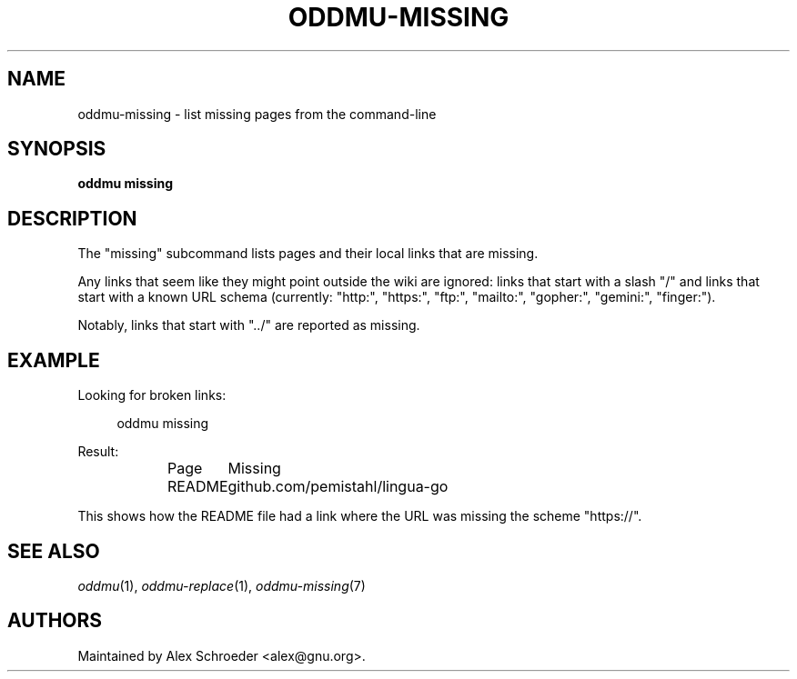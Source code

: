.\" Generated by scdoc 1.11.2
.\" Complete documentation for this program is not available as a GNU info page
.ie \n(.g .ds Aq \(aq
.el       .ds Aq '
.nh
.ad l
.\" Begin generated content:
.TH "ODDMU-MISSING" "1" "2023-11-05"
.PP
.SH NAME
.PP
oddmu-missing - list missing pages from the command-line
.PP
.SH SYNOPSIS
.PP
\fBoddmu missing\fR
.PP
.SH DESCRIPTION
.PP
The "missing" subcommand lists pages and their local links that are missing.\&
.PP
Any links that seem like they might point outside the wiki are ignored: links
that start with a slash "/" and links that start with a known URL schema
(currently: "http:", "https:", "ftp:", "mailto:", "gopher:", "gemini:",
"finger:").\&
.PP
Notably, links that start with ".\&.\&/" are reported as missing.\&
.PP
.SH EXAMPLE
.PP
Looking for broken links:
.PP
.nf
.RS 4
oddmu missing
.fi
.RE
.PP
Result:
.PP
.nf
.RS 4
Page	Missing
README	github\&.com/pemistahl/lingua-go
.fi
.RE
.PP
This shows how the README file had a link where the URL was missing the scheme
"https://".\&
.PP
.SH SEE ALSO
.PP
\fIoddmu\fR(1), \fIoddmu-replace\fR(1), \fIoddmu-missing\fR(7)
.PP
.SH AUTHORS
.PP
Maintained by Alex Schroeder <alex@gnu.\&org>.\&
